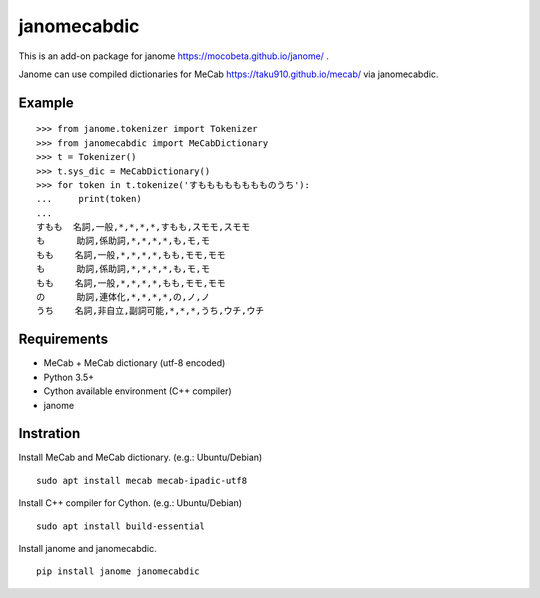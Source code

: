 =================
janomecabdic
=================

This is an add-on package for janome https://mocobeta.github.io/janome/ .

Janome can use compiled dictionaries for MeCab https://taku910.github.io/mecab/
via janomecabdic.

Example
-------------------------

::

    >>> from janome.tokenizer import Tokenizer
    >>> from janomecabdic import MeCabDictionary
    >>> t = Tokenizer()
    >>> t.sys_dic = MeCabDictionary()
    >>> for token in t.tokenize('すもももももももものうち'):
    ...     print(token)
    ...
    すもも  名詞,一般,*,*,*,*,すもも,スモモ,スモモ
    も      助詞,係助詞,*,*,*,*,も,モ,モ
    もも    名詞,一般,*,*,*,*,もも,モモ,モモ
    も      助詞,係助詞,*,*,*,*,も,モ,モ
    もも    名詞,一般,*,*,*,*,もも,モモ,モモ
    の      助詞,連体化,*,*,*,*,の,ノ,ノ
    うち    名詞,非自立,副詞可能,*,*,*,うち,ウチ,ウチ


Requirements
-------------------------

- MeCab + MeCab dictionary (utf-8 encoded)
- Python 3.5+
- Cython available environment (C++ compiler)
- janome

Instration
-------------------------

Install MeCab and MeCab dictionary.
(e.g.: Ubuntu/Debian)

::

    sudo apt install mecab mecab-ipadic-utf8

Install C++ compiler for Cython.
(e.g.: Ubuntu/Debian)

::

    sudo apt install build-essential

Install janome and janomecabdic.

::

    pip install janome janomecabdic

